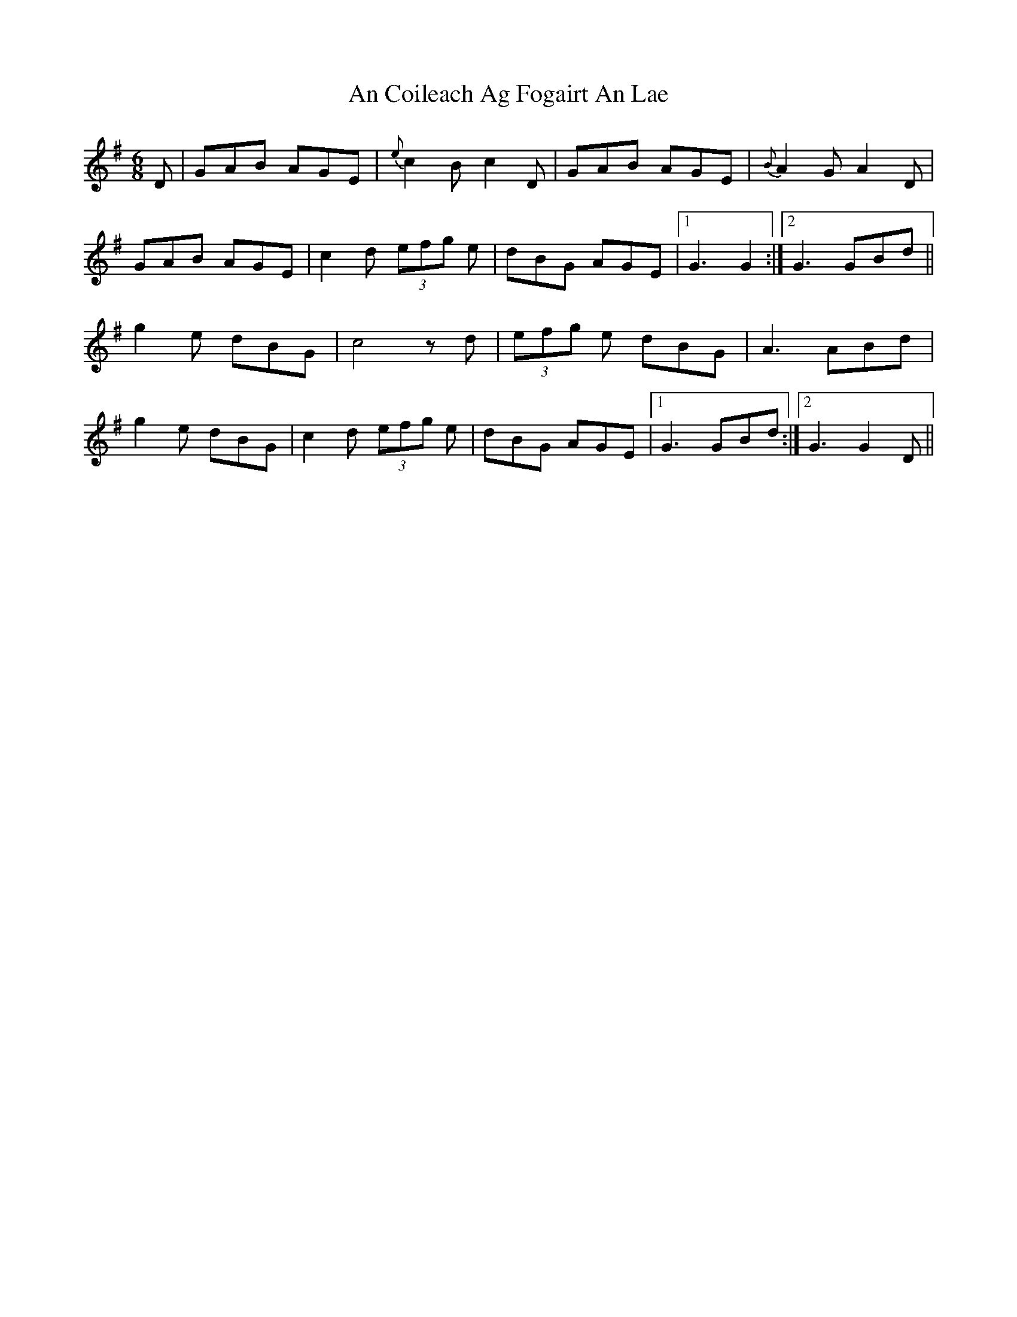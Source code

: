 X: 1173
T: An Coileach Ag Fogairt An Lae
R: jig
M: 6/8
K: Gmajor
D|GAB AGE|{e}c2 B c2 D|GAB AGE|{B}A2 G A2 D|
GAB AGE|c2 d (3efg e|dBG AGE|1 G3 G2:|2 G3 GBd||
g2 e dBG|c4 z d|(3efg e dBG|A3 ABd|
g2 e dBG|c2 d (3efg e|dBG AGE|1 G3 GBd:|2 G3 G2D||

